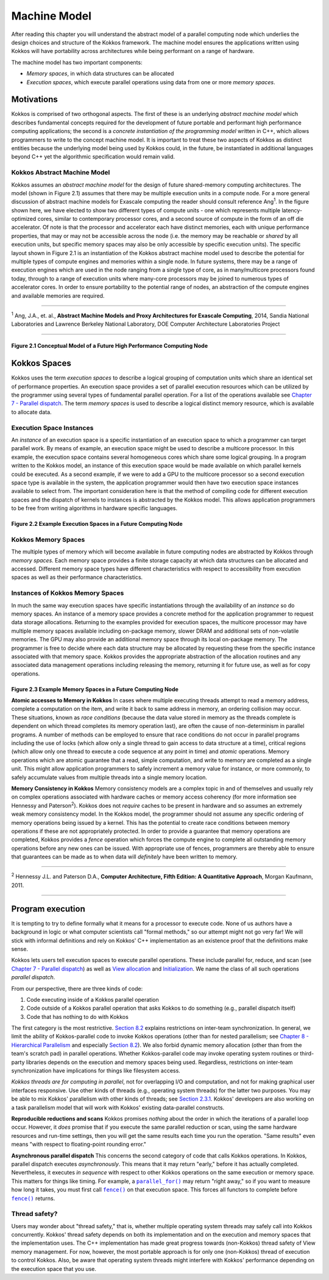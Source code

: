 Machine Model
=============

.. role:: cpp(code)
   :language: cpp

.. |node| image:: figures/kokkos-node-doc.png
   :alt: Figure 2.1 Conceptual Model of a Future High Performance Computing Node

.. _Chap7ParallelDispatch: ParallelDispatch.html
.. |Chap7ParallelDispatch| replace:: Chapter 7 - Parallel dispatch

.. |execution-space| image:: figures/kokkos-execution-space-doc.png
   :alt: Figure 2.2 Example Execution Spaces in a Future Computing Node

.. |memory-space| image:: figures/kokkos-memory-space-doc.png
   :alt: Figure 2.3 Example Memory Spaces in a Future Computing Node

.. _ViewAllocation: View.html
.. |ViewAllocation| replace:: View allocation

.. _Initialization: Initialization.html
.. |Initialization| replace:: Initialization

.. _Section82: HierarchicalParallelism.html#hp-thread-teams
.. |Section82| replace:: Section 8.2

.. _Chap8HierarchicalParallelism: HierarchicalParallelism.html
.. |Chap8HierarchicalParallelism| replace:: Chapter 8 - Hierarchical Parallelism

.. _Section231: Machine-Model.html#thread-safety
.. |Section231| replace:: Section 2.3.1

.. _ParallelFor: ../API/core/parallel-dispatch/parallel_for.html
.. |ParallelFor| replace:: ``parallel_for()``

.. _Fence: ../API/core/parallel-dispatch/fence.html
.. |Fence| replace:: ``fence()``

After reading this chapter you will understand the abstract model of a parallel computing node which underlies the design choices and structure of the Kokkos framework. The machine model ensures the applications written using Kokkos will have portability across architectures while being performant on a range of hardware.

The machine model has two important components:

* *Memory spaces*, in which data structures can be allocated
* *Execution spaces*, which execute parallel operations using data from one or more *memory spaces*.

Motivations
-----------

Kokkos is comprised of two orthogonal aspects. The first of these is an underlying
*abstract machine model* which describes fundamental concepts required for the development of future portable and performant high performance computing applications; the second is a *concrete instantiation of the programming model* written in C++, which allows programmers to write to the concept machine model. It is important to treat these two aspects of Kokkos as distinct entities because the underlying model being used by Kokkos could, in the future, be instantiated in additional languages beyond C++ yet the algorithmic specification would remain valid.

Kokkos Abstract Machine Model
~~~~~~~~~~~~~~~~~~~~~~~~~~~~~

Kokkos assumes an *abstract machine model* for the design of future shared-memory computing architectures. The model (shown in Figure 2.1) assumes that there may be multiple execution units in a compute node. For a more general discussion of abstract machine models for Exascale computing the reader should consult reference Ang\ :sup:`1`. In the figure shown here, we have elected to show two different types of compute units - one which represents multiple latency-optimized cores, similar to contemporary processor cores, and a second source of compute in the form of an off die accelerator. Of note is that the processor and accelerator each have distinct memories, each with unique performance properties, that may or may not be accessible across the node (i.e. the memory may be reachable or *shared* by all execution units, but specific memory spaces may also be only accessible by specific execution units). The specific layout shown in Figure 2.1 is an instantiation of the Kokkos abstract machine model used to describe the potential for multiple types of compute engines and memories within a single node. In future systems, there may be a range of execution engines which are used in the node ranging from a single type of core, as in many/multicore processors found today, through to a range of execution units where many-core processors may be joined to numerous types of accelerator cores. In order to ensure portability to the potential range of nodes, an abstraction of the compute engines and available memories are required.

-----

:sup:`1` Ang, J.A., et. al., **Abstract Machine Models and Proxy Architectures for Exascale Computing**,
2014, Sandia National Laboratories and Lawrence Berkeley National Laboratory, DOE Computer Architecture Laboratories Project

-----

|node|

Figure 2.1 Conceptual Model of a Future High Performance Computing Node
^^^^^^^^^^^^^^^^^^^^^^^^^^^^^^^^^^^^^^^^^^^^^^^^^^^^^^^^^^^^^^^^^^^^^^^

Kokkos Spaces
-------------

Kokkos uses the term *execution spaces* to describe a logical grouping of computation units which share an identical set of performance properties. An execution space provides a set of parallel execution resources which can be utilized by the programmer using several types of fundamental parallel operation. For a list of the operations available see |Chap7ParallelDispatch|_. The term *memory spaces* is used to describe a logical distinct memory resource, which is available to allocate data.

Execution Space Instances
~~~~~~~~~~~~~~~~~~~~~~~~~

An *instance* of an execution space is a specific instantiation of an execution space to which a programmer can target parallel work. By means of example, an execution space might be used to describe a multicore processor. In this example, the execution space contains several homogeneous cores which share some logical grouping. In a program written to the Kokkos model, an instance of this execution space would be made available on which parallel kernels could be executed. As a second example, if we were to add a GPU to the multicore processor so a second execution space type is available in the system, the application programmer would then have two execution space instances available to select from. The important consideration here is that the method of compiling code for different execution spaces and the dispatch of kernels to instances is abstracted by the Kokkos model. This allows application programmers to be free from writing algorithms in hardware specific languages.

|execution-space|

Figure 2.2 Example Execution Spaces in a Future Computing Node
^^^^^^^^^^^^^^^^^^^^^^^^^^^^^^^^^^^^^^^^^^^^^^^^^^^^^^^^^^^^^^

Kokkos Memory Spaces
~~~~~~~~~~~~~~~~~~~~

The multiple types of memory which will become available in future computing nodes are abstracted by Kokkos through *memory spaces*. Each memory space provides a finite storage capacity at which data structures can be allocated and accessed. Different memory space types have different characteristics with respect to accessibility from execution spaces as well as their performance characteristics.

Instances of Kokkos Memory Spaces
~~~~~~~~~~~~~~~~~~~~~~~~~~~~~~~~~

In much the same way execution spaces have specific instantiations through the availability of an *instance* so do memory spaces. An instance of a memory space provides a concrete method for the application programmer to request data storage allocations. Returning to the examples provided for execution spaces, the multicore processor may have multiple memory spaces available including on-package memory, slower DRAM and additional sets of non-volatile memories. The GPU may also provide an additional memory space through its local on-package memory. The programmer is free to decide where each data structure may be allocated by requesting these from the specific instance associated with that memory space. Kokkos provides the appropriate abstraction of the allocation routines and any associated data management operations including releasing the memory, returning it for future use, as well as for copy operations.

|memory-space|

Figure 2.3 Example Memory Spaces in a Future Computing Node
^^^^^^^^^^^^^^^^^^^^^^^^^^^^^^^^^^^^^^^^^^^^^^^^^^^^^^^^^^^

**Atomic accesses to Memory in Kokkos** In cases where multiple executing threads attempt to read a memory address, complete a computation on the item, and write it back to same address in memory, an ordering collision may occur. These situations, known as *race conditions* (because the data value stored in memory as the threads complete is dependent on which thread completes its memory operation last), are often the cause of non-determinism in parallel programs. A number of methods can be employed to ensure that race conditions do not occur in parallel programs including the use of locks (which allow only a single thread to gain access to data structure at a time), critical regions (which allow only one thread to execute a code sequence at any point in time) and *atomic* operations. Memory operations which are atomic guarantee that a read, simple computation, and write to memory are completed as a single unit. This might allow application programmers to safely increment a memory value for instance, or more commonly, to safely accumulate values from multiple threads into a single memory location.

**Memory Consistency in Kokkos** Memory consistency models are a complex topic in and of themselves and usually rely on complex operations associated with hardware caches or memory access coherency (for more information see Hennessy and Paterson\ :sup:`2`). Kokkos does not *require* caches to be present in hardware and so assumes an extremely weak memory consistency model. In the Kokkos model, the programmer should not assume any specific ordering of memory operations being issued by a kernel. This has the potential to create race conditions between memory operations if these are not appropriately protected. In order to provide a guarantee that memory operations are completed, Kokkos provides a *fence* operation which forces the compute engine to complete all outstanding memory operations before any new ones can be issued. With appropriate use of fences, programmers are thereby able to ensure that guarantees can be made as to when data will *definitely* have been written to memory.

-----

:sup:`2` Hennessy J.L. and Paterson D.A., **Computer Architecture, Fifth Edition: A Quantitative Approach**, Morgan Kaufmann, 2011.

-----

Program execution
-----------------

It is tempting to try to define formally what it means for a processor to execute code. None of us authors have a background in logic or what computer scientists call "formal methods," so our attempt might not go very far! We will stick with informal definitions and rely on Kokkos' C++ implementation as an existence proof that the definitions make sense.

Kokkos lets users tell execution spaces to execute parallel operations. These include parallel for, reduce, and scan (see |Chap7ParallelDispatch|_) as well as |ViewAllocation|_ and |Initialization|_. We name the class of all such operations *parallel dispatch*.

From our perspective, there are three kinds of code:

#. Code executing inside of a Kokkos parallel operation
#. Code outside of a Kokkos parallel operation that asks Kokkos to do something (e.g., parallel dispatch itself)
#. Code that has nothing to do with Kokkos

The first category is the most restrictive. |Section82|_ explains restrictions on inter-team synchronization. In general, we limit the ability of Kokkos-parallel code to invoke Kokkos operations (other than for nested parallelism; see |Chap8HierarchicalParallelism|_ and especially |Section82|_). We also forbid dynamic memory allocation (other than from the team's scratch pad) in parallel operations. Whether Kokkos-parallel code may invoke operating system routines or third-party libraries depends on the execution and memory spaces being used. Regardless, restrictions on inter-team synchronization have implications for things like filesystem access.

*Kokkos threads are for computing in parallel*, not for overlapping I/O and computation, and not for making graphical user interfaces responsive. Use other kinds of threads (e.g., operating system threads) for the latter two purposes. You may be able to mix Kokkos' parallelism with other kinds of threads; see |Section231|_. Kokkos' developers are also working on a task parallelism model that will work with Kokkos' existing data-parallel constructs.

**Reproducible reductions and scans** Kokkos promises *nothing* about the order in which the iterations of a parallel loop occur. However, it *does* promise that if you execute the same parallel reduction or scan, using the same hardware resources and run-time settings, then you will get the same results each time you run the operation. "Same results" even means "with respect to floating-point rounding error."

**Asynchronous parallel dispatch** This concerns the second category of code that calls Kokkos operations. In Kokkos, parallel dispatch executes *asynchronously*. This means that it may return "early," before it has actually completed. Nevertheless, it executes *in sequence* with respect to other Kokkos operations on the same execution or memory space. This matters for things like timing. For example, a |ParallelFor|_ may return "right away," so if you want to measure how long it takes, you must first call |Fence|_ on that execution space. This forces all functors to complete before |Fence|_ returns.

Thread safety?
~~~~~~~~~~~~~~

Users may wonder about "thread safety," that is, whether multiple operating system threads may safely call into Kokkos concurrently. Kokkos' thread safety depends on both its implementation and on the execution and memory spaces that the implementation uses. The C++ implementation has made great progress towards (non-Kokkos) thread safety of View memory management. For now, however, the most portable approach is for only one (non-Kokkos) thread of execution to control Kokkos. Also, be aware that operating system threads might interfere with Kokkos' performance depending on the execution space that you use.
